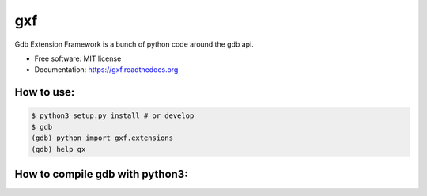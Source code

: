 ===============================
gxf
===============================


..
   .. image:: https://travis-ci.org/wapiflapi/gxf.png?branch=master
	   :target: https://travis-ci.org/wapiflapi/gxf

..
   .. image:: https://pypip.in/d/gxf/badge.png
	   :target: https://pypi.python.org/pypi/gxf


Gdb Extension Framework is a bunch of python code around the gdb api.

* Free software: MIT license
* Documentation: https://gxf.readthedocs.org

How to use:
-----------

.. code-block:: none

   $ python3 setup.py install # or develop
   $ gdb
   (gdb) python import gxf.extensions
   (gdb) help gx
   
   
 
How to compile gdb with python3:
--------------------------------

.. code-block:: none
   $ git clone git://sourceware.org/git/binutils-gdb.git
   $ cd binutils-gdb
   $ ./configure --with-python=python3
   $ make && sudo make install
